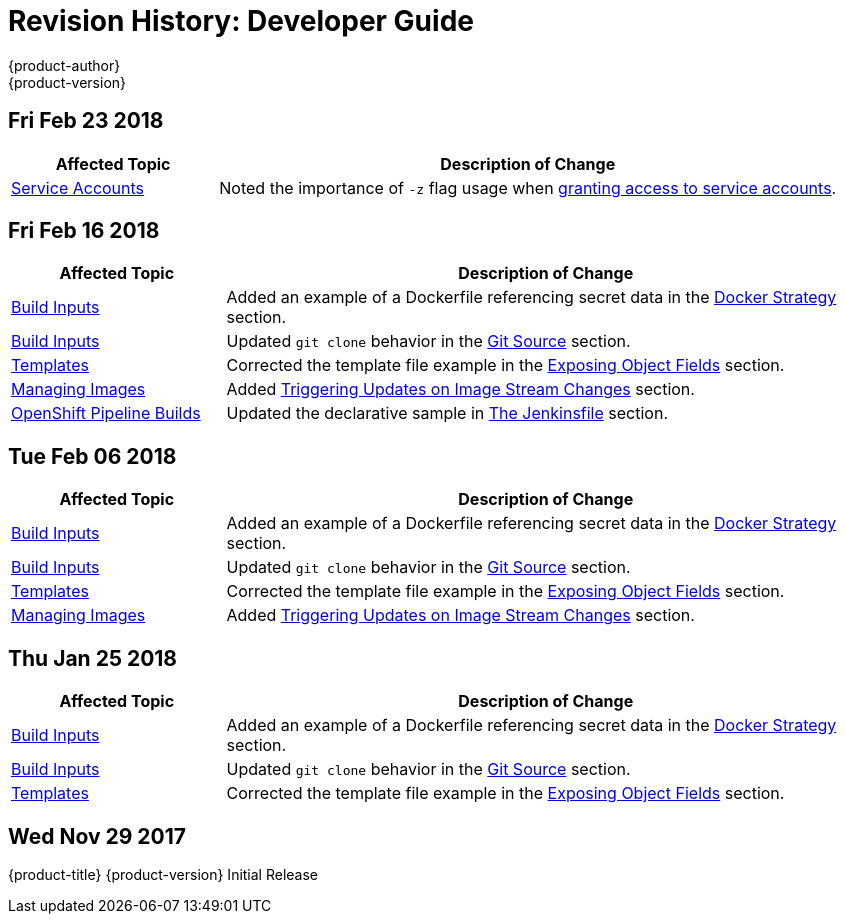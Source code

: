 [[dev-guide-revhistory-dev-guide]]
= Revision History: Developer Guide
{product-author}
{product-version}
:data-uri:
:icons:
:experimental:

// do-release: revhist-tables


== Fri Feb 23 2018

// tag::dev_guide_fri_feb_23_2018[]
[cols="1,3",options="header"]
|===

|Affected Topic |Description of Change
//Fri Feb 23 2018

|xref:../dev_guide/service_accounts.adoc#dev-guide-service-accounts[Service Accounts]
|Noted the importance of `-z` flag usage when xref:../dev_guide/service_accounts.adoc#dev-sa-user-names-and-groups[granting access to service accounts].

|===

// end::dev_guide_fri_feb_23_2018[]

== Fri Feb 16 2018

// tag::dev_guide_fri_feb_23_2018[]
[cols="1,3",options="header"]
|===

|Affected Topic |Description of Change
//Fri Feb 16 2018
|xref:../dev_guide/builds/build_inputs.adoc#dev-guide-build-inputs[Build Inputs]
|Added an example of a Dockerfile referencing secret data in the xref:../dev_guide/builds/build_inputs.adoc#using-secrets-docker-strategy[Docker Strategy] section.

|xref:../dev_guide/builds/build_inputs.adoc#dev-guide-build-inputs[Build Inputs]
|Updated `git clone` behavior in the xref:../dev_guide/builds/build_inputs.adoc#source-code[Git Source] section.

|xref:../dev_guide/templates.adoc#dev-guide-templates[Templates]
|Corrected the template file example in the xref:../dev_guide/templates.adoc#writing-exposing-object-fields[Exposing Object Fields] section.

|xref:../dev_guide/managing_images.adoc#dev-guide-managing-images[Managing Images]
|Added xref:../dev_guide/managing_images.adoc#triggering-updates-on-image-stream-changes[Triggering Updates on Image Stream Changes] section.

|xref:../dev_guide/dev_tutorials/openshift_pipeline.adoc#dev-guide-openshift-pipeline-builds[OpenShift Pipeline Builds]
|Updated the declarative sample in xref:../dev_guide/dev_tutorials/openshift_pipeline.adoc#the-jenkinsfile[The Jenkinsfile] section.



|===

// end::dev_guide_fri_feb_16_2018[]
== Tue Feb 06 2018

// tag::dev_guide_tue_feb_06_2018[]
[cols="1,3",options="header"]
|===

|Affected Topic |Description of Change
//Tue Feb 06 2018
|xref:../dev_guide/builds/build_inputs.adoc#dev-guide-build-inputs[Build Inputs]
|Added an example of a Dockerfile referencing secret data in the xref:../dev_guide/builds/build_inputs.adoc#using-secrets-docker-strategy[Docker Strategy] section.

|xref:../dev_guide/builds/build_inputs.adoc#dev-guide-build-inputs[Build Inputs]
|Updated `git clone` behavior in the xref:../dev_guide/builds/build_inputs.adoc#source-code[Git Source] section.

|xref:../dev_guide/templates.adoc#dev-guide-templates[Templates]
|Corrected the template file example in the xref:../dev_guide/templates.adoc#writing-exposing-object-fields[Exposing Object Fields] section.

|xref:../dev_guide/managing_images.adoc#dev-guide-managing-images[Managing Images]
|Added xref:../dev_guide/managing_images.adoc#triggering-updates-on-image-stream-changes[Triggering Updates on Image Stream Changes] section.



|===

// end::dev_guide_tue_feb_06_2018[]
== Thu Jan 25 2018

// tag::dev_guide_thu_jan_25_2018[]
[cols="1,3",options="header"]
|===

|Affected Topic |Description of Change
//Thu Jan 25 2018
|xref:../dev_guide/builds/build_inputs.adoc#dev-guide-build-inputs[Build Inputs]
|Added an example of a Dockerfile referencing secret data in the xref:../dev_guide/builds/build_inputs.adoc#using-secrets-docker-strategy[Docker Strategy] section.

|xref:../dev_guide/builds/build_inputs.adoc#dev-guide-build-inputs[Build Inputs]
|Updated `git clone` behavior in the xref:../dev_guide/builds/build_inputs.adoc#source-code[Git Source] section.

|xref:../dev_guide/templates.adoc#dev-guide-templates[Templates]
|Corrected the template file example in the xref:../dev_guide/templates.adoc#writing-exposing-object-fields[Exposing Object Fields] section.



|===

// end::dev_guide_thu_jan_25_2018[]
== Wed Nov 29 2017

{product-title} {product-version} Initial Release
